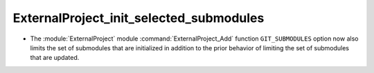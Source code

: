 ExternalProject_init_selected_submodules
----------------------------------------

* The :module:`ExternalProject` module :command:`ExternalProject_Add`
  function ``GIT_SUBMODULES`` option now also limits the set of
  submodules that are initialized in addition to the prior behavior
  of limiting the set of submodules that are updated.
